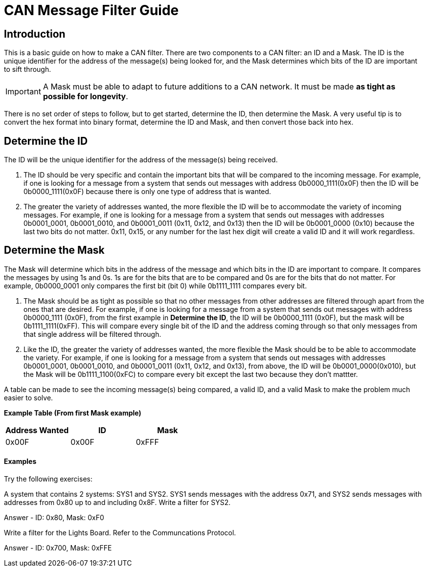 = CAN Message Filter Guide

== Introduction
This is a basic guide on how to make a CAN filter.
There are two components to a CAN filter: an ID and a Mask.
The ID is the unique identifier for the address of the message(s) being looked for, and the Mask determines which bits of the ID are important to sift through. 

IMPORTANT: A Mask must be able to adapt to future additions to a CAN network. 
It must be made *as tight as possible for longevity*.

There is no set order of steps to follow, but to get started, determine the ID, then determine the Mask.
A very useful tip is to convert the hex format into binary format, determine the ID and Mask, and then convert those back into hex.


== Determine the ID
The ID will be the unique identifier for the address of the message(s) being received.

. The ID should be very specific and contain the important bits that will be compared to the incoming message.
For example, if one is looking for a message from a system that sends out messages with address 0b0000_1111(0x0F) then the ID will be 0b0000_1111(0x0F) because there is only one type of address that is wanted.

. The greater the variety of addresses wanted, the more flexible the ID will be to accommodate the variety of incoming messages.
For example, if one is looking for a message from a system that sends out messages with addresses 0b0001_0001, 0b0001_0010, and 0b0001_0011 (0x11, 0x12, and 0x13) then the ID will be 0b0001_0000 (0x10) because the last two bits do not matter. 
0x11, 0x15, or any number for the last hex digit will create a valid ID and it will work regardless. 


== Determine the Mask
The Mask will determine which bits in the address of the message and which bits in the ID are important to compare. 
It compares the messages by using 1s and 0s. 
1s are for the bits that are to be compared and 0s are for the bits that do not matter. 
For example, 0b0000_0001 only compares the first bit (bit 0) while 0b1111_1111 compares every bit.

. The Mask should be as tight as possible so that no other messages from other addresses are filtered through apart from the ones that are desired. 
For example, if one is looking for a message from a system that sends out messages with address 0b0000_1111 (0x0F), from the first example in *Determine the ID*, the ID will be 0b0000_1111 (0x0F), but the mask will be 0b1111_1111(0xFF). 
This will compare every single bit of the ID and the address coming through so that only messages from that single address will be filtered through.

. Like the ID, the greater the variety of addresses wanted, the more flexible the Mask should be to be able to accommodate the variety.
For example, if one is looking for a message from a system that sends out messages with addresses 0b0001_0001, 0b0001_0010, and 0b0001_0011 (0x11, 0x12, and 0x13), from above, the ID will be 0b0001_0000(0x010), but the Mask will be 0b1111_1100(0xFC) to compare every bit except the last two because they don't mattter.

A table can be made to see the incoming message(s) being compared, a valid ID, and a valid Mask to make the problem much easier to solve.

*Example Table (From first Mask example)*
[options = "header, footer"]
|=======
|Address Wanted |ID |Mask
|0x00F |0x00F |0xFFF
|=======

==== Examples
Try the following exercises:

A system that contains 2 systems: SYS1 and SYS2. 
SYS1 sends messages with the address 0x71, and SYS2 sends messages with addresses from 0x80 up to and including 0x8F. 
Write a filter for SYS2.

Answer - ID: 0x80, Mask: 0xF0

Write a filter for the Lights Board. Refer to the Communcations Protocol.

Answer - ID: 0x700, Mask: 0xFFE



